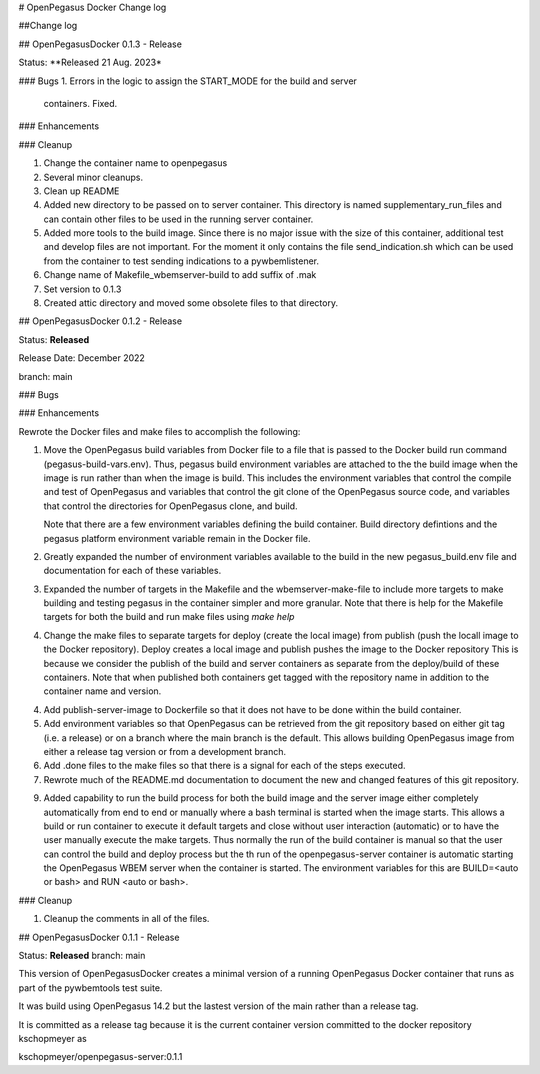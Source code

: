 # OpenPegasus Docker Change log

##Change log

## OpenPegasusDocker 0.1.3 - Release

Status: **Released 21 Aug. 2023*

### Bugs
1. Errors in the logic to assign the START_MODE for the build and server
   containers.  Fixed.

### Enhancements

### Cleanup

1. Change the container name to openpegasus
2. Several minor cleanups.
3. Clean up README
4. Added new directory to be passed on to server container. This
   directory is named supplementary_run_files and can contain
   other files to be used in the running server container.
5. Added more tools to the build image.  Since there is no major
   issue with the size of this container, additional test and
   develop files are not important. For the moment it only contains
   the file send_indication.sh which can be used from the container
   to test sending indications to a pywbemlistener.
6. Change name of Makefile_wbemserver-build to add suffix of .mak
7. Set version to 0.1.3
8. Created attic directory and moved some obsolete files to that directory.


## OpenPegasusDocker 0.1.2 - Release

Status: **Released**

Release Date:  December 2022

branch: main

### Bugs

### Enhancements

Rewrote the Docker files and make files to accomplish the following:

1. Move the OpenPegasus build variables from Docker file to a file that is
   passed to the Docker build run command (pegasus-build-vars.env). Thus,
   pegasus build environment variables are attached to the the build image when
   the image is run rather than when the image is build.  This includes
   the environment variables that control the compile and test of OpenPegasus
   and variables that control the git clone of the OpenPegasus source code, and
   variables that control the directories for OpenPegasus clone, and build.

   Note that there are a few environment variables defining the build container.
   Build directory defintions and the pegasus platform environment variable
   remain in the Docker file.

2. Greatly expanded the number of environment variables available to the build
   in the new pegasus_build.env file and documentation for each of these
   variables.

3. Expanded the number of targets in the Makefile and the wbemserver-make-file
   to include more targets to make building and testing pegasus in the container
   simpler and more granular.  Note that there is help for the Makefile
   targets for both the build and run make files using `make help`

4. Change the make files to separate targets for deploy (create the local
   image) from publish (push the locall image to the Docker repository). Deploy
   creates a local image and publish pushes the image to the Docker repository
   This is because we consider the publish of the
   build and server containers as separate from the deploy/build of these
   containers. Note that when published both containers get tagged with the
   repository name in addition to the container name and version.

4. Add publish-server-image to Dockerfile so that it does not have to be done
   within the build container.

5. Add environment variables so that OpenPegasus can be retrieved from the
   git repository based on either git tag (i.e. a release) or on a branch
   where the main branch is the default.  This allows building OpenPegasus
   image from either a release tag version or from a development branch.

6. Add .done files to the make files so that there is a signal for each of the
   steps executed.

7. Rewrote much of the README.md documentation to document the new and changed
   features of this git repository.

9. Added capability to run the build process for both the build image and the
   server image either completely automatically from end to end or manually
   where a bash terminal is started when the image starts.  This allows a
   build or run container to execute it default targets and close without user
   interaction (automatic) or to have the user manually execute the make
   targets.  Thus normally the run of the build container is manual so that
   the user can control the build and deploy process but the th run of the
   openpegasus-server container is automatic starting the OpenPegasus WBEM
   server when the container is started.  The environment variables for this
   are BUILD=<auto or bash> and RUN <auto or bash>.

### Cleanup

1. Cleanup the comments in all of the files.

## OpenPegasusDocker 0.1.1 - Release

Status: **Released**
branch: main

This version of OpenPegasusDocker creates a minimal version of a running
OpenPegasus Docker container that runs as part of the pywbemtools test suite.

It was build using OpenPegasus 14.2 but the lastest version of the main
rather than a release tag.

It is committed as a release tag because it is the current container version
committed to the docker repository kschopmeyer as

kschopmeyer/openpegasus-server:0.1.1
